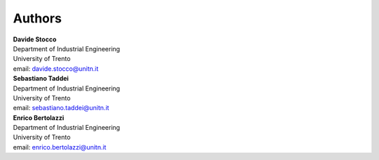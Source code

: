 Authors
~~~~~~~

| **Davide Stocco**
| Department of Industrial Engineering
| University of Trento
| email: davide.stocco@unitn.it

| **Sebastiano Taddei**
| Department of Industrial Engineering
| University of Trento
| email: sebastiano.taddei@unitn.it

| **Enrico Bertolazzi**
| Department of Industrial Engineering
| University of Trento
| email: enrico.bertolazzi@unitn.it
